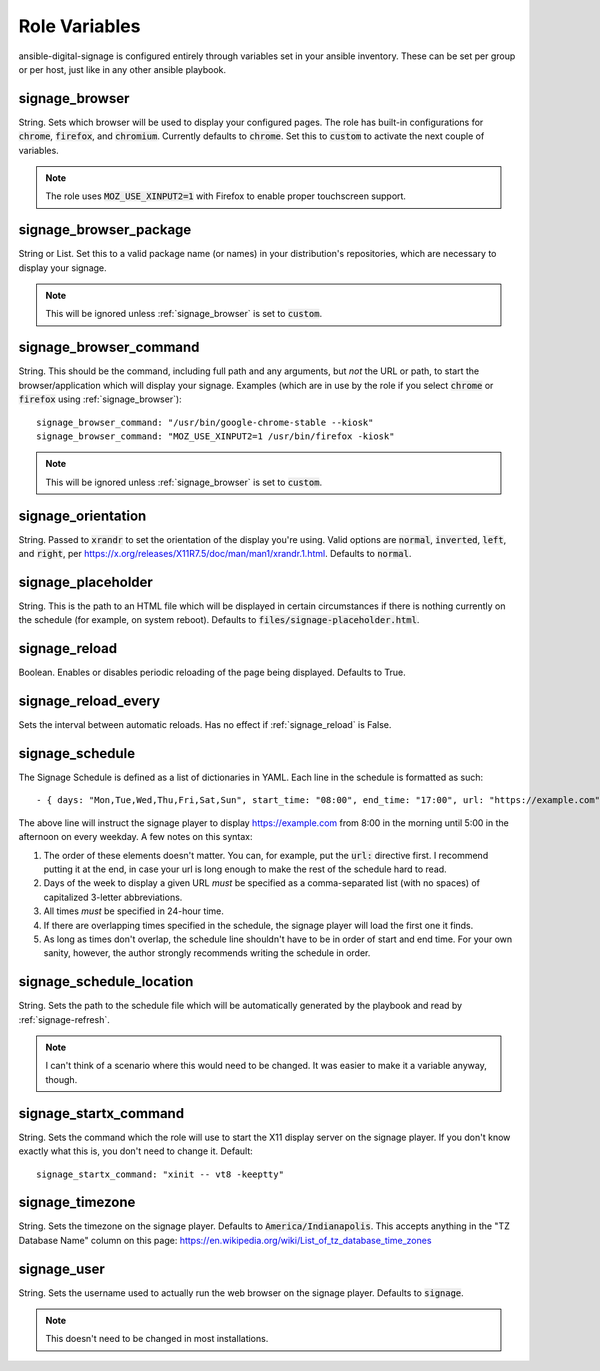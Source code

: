 ==============
Role Variables
==============
ansible-digital-signage is configured entirely through variables set in your ansible inventory. These can be set per group or per host, just like in any other ansible playbook.

---------------
signage_browser
---------------
String. Sets which browser will be used to display your configured pages. The role has built-in configurations for :code:`chrome`, :code:`firefox`, and :code:`chromium`. Currently defaults to :code:`chrome`.
Set this to :code:`custom` to activate the next couple of variables.

.. note:: The role uses :code:`MOZ_USE_XINPUT2=1` with Firefox to enable proper touchscreen support.

-----------------------
signage_browser_package
-----------------------
String or List. Set this to a valid package name (or names) in your distribution's repositories, which are necessary to display your signage.

.. note:: This will be ignored unless :ref:`signage_browser` is set to :code:`custom`.

-----------------------
signage_browser_command
-----------------------
String. This should be the command, including full path and any arguments, but *not* the URL or path, to start the browser/application which will display your signage. Examples (which are in use by the role if you select :code:`chrome` or :code:`firefox` using :ref:`signage_browser`)::

    signage_browser_command: "/usr/bin/google-chrome-stable --kiosk"
    signage_browser_command: "MOZ_USE_XINPUT2=1 /usr/bin/firefox -kiosk"

.. note:: This will be ignored unless :ref:`signage_browser` is set to :code:`custom`.

-------------------
signage_orientation
-------------------
String. Passed to :code:`xrandr` to set the orientation of the display you're using. Valid options are :code:`normal`, :code:`inverted`, :code:`left`, and :code:`right`, per https://x.org/releases/X11R7.5/doc/man/man1/xrandr.1.html. Defaults to :code:`normal`.

-------------------
signage_placeholder
-------------------
String. This is the path to an HTML file which will be displayed in certain circumstances if there is nothing currently on the schedule (for example, on system reboot). Defaults to :code:`files/signage-placeholder.html`.

--------------
signage_reload
--------------
Boolean. Enables or disables periodic reloading of the page being displayed. Defaults to True.

--------------------
signage_reload_every
--------------------
Sets the interval between automatic reloads. Has no effect if :ref:`signage_reload` is False.

----------------
signage_schedule
----------------
The Signage Schedule is defined as a list of dictionaries in YAML. Each line in the schedule is formatted as such::

    - { days: "Mon,Tue,Wed,Thu,Fri,Sat,Sun", start_time: "08:00", end_time: "17:00", url: "https://example.com" }

The above line will instruct the signage player to display https://example.com from 8:00 in the morning until 5:00 in the afternoon on every weekday. A few notes on this syntax:

#. The order of these elements doesn't matter. You can, for example, put the :code:`url:` directive first. I recommend putting it at the end, in case your url is long enough to make the rest of the schedule hard to read.
#. Days of the week to display a given URL *must* be specified as a comma-separated list (with no spaces) of capitalized 3-letter abbreviations.
#. All times *must* be specified in 24-hour time.
#. If there are overlapping times specified in the schedule, the signage player will load the first one it finds.
#. As long as times don't overlap, the schedule line shouldn't have to be in order of start and end time. For your own sanity, however, the author strongly recommends writing the schedule in order.

-------------------------
signage_schedule_location
-------------------------
String. Sets the path to the schedule file which will be automatically generated by the playbook and read by :ref:`signage-refresh`.

..  note:: I can't think of a scenario where this would need to be changed. It was easier to make it a variable anyway, though.

----------------------
signage_startx_command
----------------------
String. Sets the command which the role will use to start the X11 display server on the signage player. If you don't know exactly what this is, you don't need to change it.
Default::

    signage_startx_command: "xinit -- vt8 -keeptty"

----------------
signage_timezone
----------------
String. Sets the timezone on the signage player. Defaults to :code:`America/Indianapolis`. This accepts anything in the "TZ Database Name" column on this page: https://en.wikipedia.org/wiki/List_of_tz_database_time_zones


------------
signage_user
------------
String. Sets the username used to actually run the web browser on the signage player. Defaults to :code:`signage`.

.. note:: This doesn't need to be changed in most installations.

